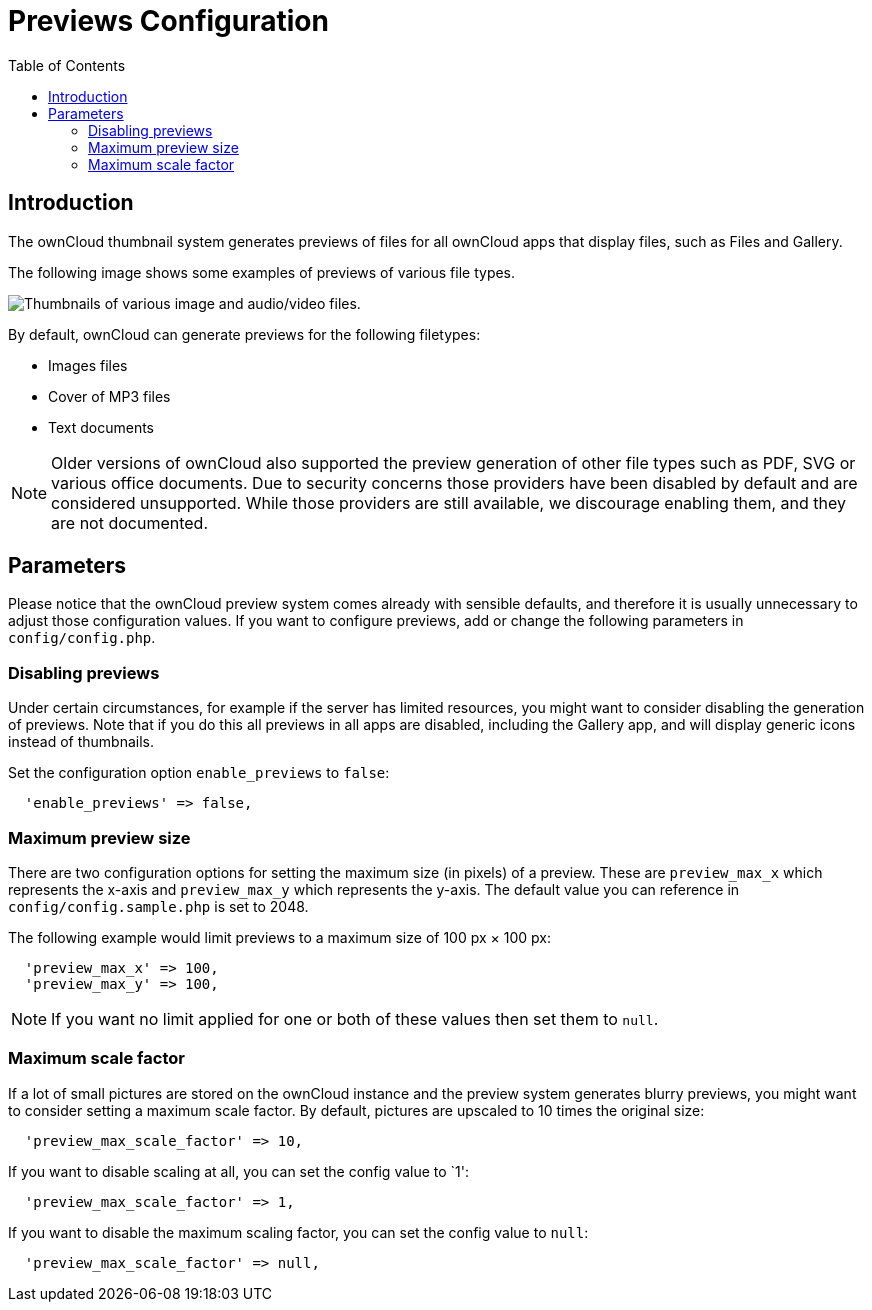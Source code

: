 = Previews Configuration
:toc: right

== Introduction

The ownCloud thumbnail system generates previews of files for all
ownCloud apps that display files, such as Files and Gallery.

The following image shows some examples of previews of various file types.

image:preview_images.png[Thumbnails of various image and audio/video files.]

By default, ownCloud can generate previews for the following filetypes:

* Images files
* Cover of MP3 files
* Text documents

NOTE: Older versions of ownCloud also supported the preview generation of other file types such as PDF, SVG or various office documents. Due to security concerns those providers have been disabled by default and are considered unsupported. While those providers are still available, we discourage enabling them, and they are not documented.

[[parameters]]
== Parameters

Please notice that the ownCloud preview system comes already with
sensible defaults, and therefore it is usually unnecessary to adjust
those configuration values. If you want to configure previews, add
or change the following parameters in `config/config.php`. 


[[disabling-previews]]
=== Disabling previews

Under certain circumstances, for example if the server has limited
resources, you might want to consider disabling the generation of
previews. Note that if you do this all previews in all apps are
disabled, including the Gallery app, and will display generic icons
instead of thumbnails.

Set the configuration option `enable_previews` to `false`:

----
  'enable_previews' => false,
----

[[maximum-preview-size]]
=== Maximum preview size

There are two configuration options for setting the maximum size (in
pixels) of a preview. These are `preview_max_x` which represents the
x-axis and `preview_max_y` which represents the y-axis. The default
value you can reference in `config/config.sample.php` is set to 2048.

The following example would limit previews to a maximum size of 100 px × 100 px:

----
  'preview_max_x' => 100,
  'preview_max_y' => 100,
----

NOTE: If you want no limit applied for one or both of these values then set them to `null`.

[[maximum-scale-factor]]
=== Maximum scale factor

If a lot of small pictures are stored on the ownCloud instance and the
preview system generates blurry previews, you might want to consider
setting a maximum scale factor. By default, pictures are upscaled to 10
times the original size:

----
  'preview_max_scale_factor' => 10,
----

If you want to disable scaling at all, you can set the config value to `1':

----
  'preview_max_scale_factor' => 1,
----

If you want to disable the maximum scaling factor, you can set the config value to `null`:

----
  'preview_max_scale_factor' => null,
----
